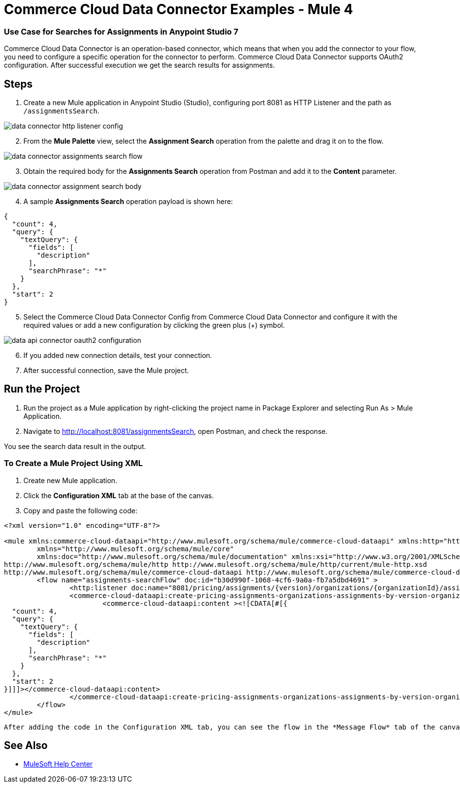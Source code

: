 = Commerce Cloud Data Connector Examples - Mule 4


=== ​Use Case for Searches for Assignments in Anypoint Studio 7

Commerce Cloud Data Connector is an operation-based connector, which means that when you add the connector to your flow, you need to configure a specific operation for the connector to perform. Commerce Cloud Data Connector supports OAuth2 configuration.
After successful execution we get the search results for assignments. 

== Steps

. Create a new Mule application in Anypoint Studio (Studio), configuring port 8081 as HTTP Listener and the path as `/assignmentsSearch`.

image::data-connector-example/data-connector-http-listener-config.jpg[]

[start = 2]
. From the *Mule Palette* view, select the *Assignment Search* operation from the palette and drag it on to the flow.

image::data-api/data-connector-example/data-connector-assignments-search-flow.jpg[]

[start = 3]
. Obtain the required body for the *Assignments Search* operation from Postman and add it to the *Content* parameter.

image::data-connector-example/data-connector-assignment-search-body.jpg[]

[start = 4]
. A sample *Assignments Search* operation payload is shown here:

[source,xml,linenums]
----
{
  "count": 4,
  "query": {
    "textQuery": {
      "fields": [
        "description"
      ],
      "searchPhrase": "*"
    }
  },
  "start": 2
}
----

[start = 5]
. Select the Commerce Cloud Data Connector Config from Commerce Cloud Data Connector and configure it with the required values or add a new configuration by clicking the green plus (+) symbol.

image::data-api/data-connector-example/data-api-connector-oauth2-configuration.jpg[]

[start = 6]
. If you added new connection details, test your connection.

[start = 7]
. After successful connection, save the Mule project.

== Run the Project

. Run the project as a Mule application by right-clicking the project name in Package Explorer and selecting Run As > Mule Application.
. Navigate to http://localhost:8081/assignmentsSearch, open Postman, and check the response.

You see the search data result in the output.

=== To Create a Mule Project Using XML

. Create new Mule application.
. Click the *Configuration XML* tab at the base of the canvas.
. Copy and paste the following code:

[source,xml,linenums]
----
<?xml version="1.0" encoding="UTF-8"?>

<mule xmlns:commerce-cloud-dataapi="http://www.mulesoft.org/schema/mule/commerce-cloud-dataapi" xmlns:http="http://www.mulesoft.org/schema/mule/http"
	xmlns="http://www.mulesoft.org/schema/mule/core"
	xmlns:doc="http://www.mulesoft.org/schema/mule/documentation" xmlns:xsi="http://www.w3.org/2001/XMLSchema-instance" xsi:schemaLocation="http://www.mulesoft.org/schema/mule/core http://www.mulesoft.org/schema/mule/core/current/mule.xsd
http://www.mulesoft.org/schema/mule/http http://www.mulesoft.org/schema/mule/http/current/mule-http.xsd
http://www.mulesoft.org/schema/mule/commerce-cloud-dataapi http://www.mulesoft.org/schema/mule/commerce-cloud-dataapi/current/mule-commerce-cloud-dataapi.xsd">
	<flow name="assignments-searchFlow" doc:id="b30d990f-1068-4cf6-9a0a-fb7a5dbd4691" >
		<http:listener doc:name="8081/pricing/assignments/{version}/organizations/{organizationId}/assignments" doc:id="db06d1e0-324a-44f9-a063-f51fcaaed1b1" config-ref="HTTP_Listener_config" path="/pricing/assignments/{version}/organizations/{organizationId}/assignments"/>
		<commerce-cloud-dataapi:create-pricing-assignments-organizations-assignments-by-version-organization-id doc:name="Assignments Search" doc:id="8816954e-0f65-4030-b86d-0fceb9566437" config-ref="Commerce_Cloud_Data_Connector_Config" version="#[attributes.uriParams.version]" organizationId="#[attributes.uriParams.organizationId]" siteId="#[attributes.queryParams.siteId]">
			<commerce-cloud-dataapi:content ><![CDATA[#[{
  "count": 4,
  "query": {
    "textQuery": {
      "fields": [
        "description"
      ],
      "searchPhrase": "*"
    }
  },
  "start": 2
}]]]></commerce-cloud-dataapi:content>
		</commerce-cloud-dataapi:create-pricing-assignments-organizations-assignments-by-version-organization-id>
	</flow>
</mule>
----

 After adding the code in the Configuration XML tab, you can see the flow in the *Message Flow* tab of the canvas.

== See Also

* https://help.mulesoft.com[MuleSoft Help Center]
